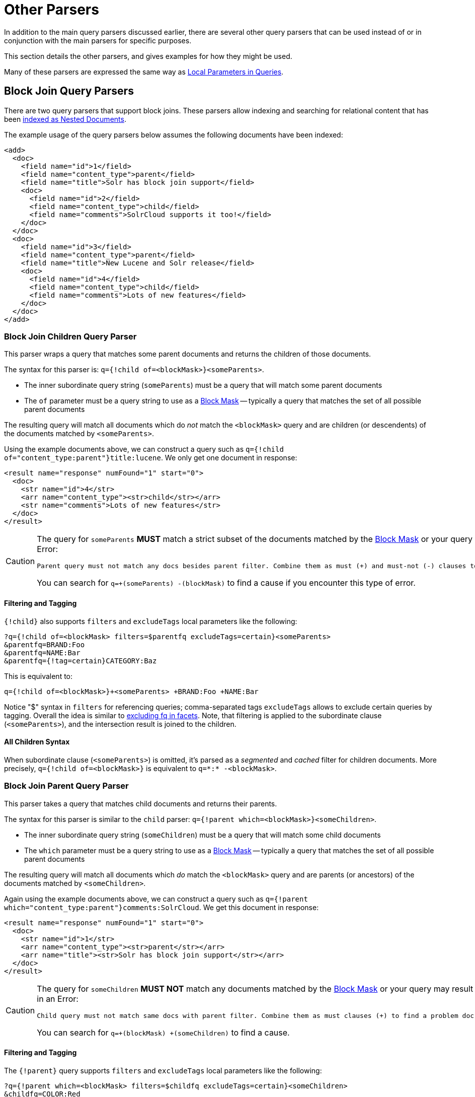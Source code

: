 = Other Parsers
// Licensed to the Apache Software Foundation (ASF) under one
// or more contributor license agreements.  See the NOTICE file
// distributed with this work for additional information
// regarding copyright ownership.  The ASF licenses this file
// to you under the Apache License, Version 2.0 (the
// "License"); you may not use this file except in compliance
// with the License.  You may obtain a copy of the License at
//
//   http://www.apache.org/licenses/LICENSE-2.0
//
// Unless required by applicable law or agreed to in writing,
// software distributed under the License is distributed on an
// "AS IS" BASIS, WITHOUT WARRANTIES OR CONDITIONS OF ANY
// KIND, either express or implied.  See the License for the
// specific language governing permissions and limitations
// under the License.

In addition to the main query parsers discussed earlier, there are several other query parsers that can be used instead of or in conjunction with the main parsers for specific purposes.

This section details the other parsers, and gives examples for how they might be used.

Many of these parsers are expressed the same way as <<local-parameters-in-queries.adoc#,Local Parameters in Queries>>.

== Block Join Query Parsers

There are two query parsers that support block joins. These parsers allow indexing and searching for relational content that has been <<indexing-nested-documents.adoc#, indexed as Nested Documents>>.

The example usage of the query parsers below assumes the following documents have been indexed:

[source,xml]
----
<add>
  <doc>
    <field name="id">1</field>
    <field name="content_type">parent</field>
    <field name="title">Solr has block join support</field>
    <doc>
      <field name="id">2</field>
      <field name="content_type">child</field>
      <field name="comments">SolrCloud supports it too!</field>
    </doc>
  </doc>
  <doc>
    <field name="id">3</field>
    <field name="content_type">parent</field>
    <field name="title">New Lucene and Solr release</field>
    <doc>
      <field name="id">4</field>
      <field name="content_type">child</field>
      <field name="comments">Lots of new features</field>
    </doc>
  </doc>
</add>
----

=== Block Join Children Query Parser

This parser wraps a query that matches some parent documents and returns the children of those documents.

The syntax for this parser is: `q={!child of=<blockMask>}<someParents>`.

* The inner subordinate query string (`someParents`) must be a query that will match some parent documents
* The `of` parameter must be a query string to use as a <<#block-mask,Block Mask>> -- typically a query that matches the set of all possible parent documents

The resulting query will match all documents which do _not_ match the `<blockMask>` query and are children (or descendents) of the documents matched by `<someParents>`.

Using the example documents above, we can construct a query such as `q={!child of="content_type:parent"}title:lucene`. We only get one document in response:

[source,xml]
----
<result name="response" numFound="1" start="0">
  <doc>
    <str name="id">4</str>
    <arr name="content_type"><str>child</str></arr>
    <str name="comments">Lots of new features</str>
  </doc>
</result>
----

[CAUTION]
====
The query for `someParents` *MUST* match a strict subset of the documents matched by the <<#block-mask,Block Mask>> or your query may result in an Error:

[literal]
Parent query must not match any docs besides parent filter. Combine them as must (+) and must-not (-) clauses to find a problem doc.

You can search for `q=+(someParents) -(blockMask)` to find a cause if you encounter this type of error.
====

==== Filtering and Tagging

`{!child}` also supports `filters` and `excludeTags` local parameters like the following:

[source,text]
?q={!child of=<blockMask> filters=$parentfq excludeTags=certain}<someParents>
&parentfq=BRAND:Foo
&parentfq=NAME:Bar
&parentfq={!tag=certain}CATEGORY:Baz

This is equivalent to:

[source,text]
q={!child of=<blockMask>}+<someParents> +BRAND:Foo +NAME:Bar

Notice "$" syntax in `filters` for referencing queries; comma-separated tags `excludeTags` allows to exclude certain queries by tagging. Overall the idea is similar to <<faceting.adoc#tagging-and-excluding-filters, excluding fq in facets>>. Note, that filtering is applied to the subordinate clause (`<someParents>`), and the intersection result is joined to the children.

==== All Children Syntax

When subordinate clause (`<someParents>`) is omitted, it's parsed as a _segmented_ and _cached_ filter for children documents. More precisely, `q={!child of=<blockMask>}` is equivalent to `q=\*:* -<blockMask>`.

=== Block Join Parent Query Parser

This parser takes a query that matches child documents and returns their parents.

The syntax for this parser is similar to the `child` parser: `q={!parent which=<blockMask>}<someChildren>`.

* The inner subordinate query string (`someChildren`) must be a query that will match some child documents
* The `which` parameter must be a query string to use as a <<#block-mask,Block Mask>> -- typically a query that matches the set of all possible parent documents

The resulting query will match all documents which _do_ match the `<blockMask>` query and are parents (or ancestors) of the documents matched by `<someChildren>`.

Again using the example documents above, we can construct a query such as `q={!parent which="content_type:parent"}comments:SolrCloud`. We get this document in response:

[source,xml]
----
<result name="response" numFound="1" start="0">
  <doc>
    <str name="id">1</str>
    <arr name="content_type"><str>parent</str></arr>
    <arr name="title"><str>Solr has block join support</str></arr>
  </doc>
</result>
----


[CAUTION]
====
The query for `someChildren` *MUST NOT* match any documents matched by the <<#block-mask,Block Mask>> or your query may result in an Error:

[literal]
Child query must not match same docs with parent filter. Combine them as must clauses (+) to find a problem doc.

You can search for `q=+(blockMask) +(someChildren)` to find a cause.
====


==== Filtering and Tagging

The `{!parent}` query supports `filters` and `excludeTags` local parameters like the following:

[source,text]
?q={!parent which=<blockMask> filters=$childfq excludeTags=certain}<someChildren>
&childfq=COLOR:Red
&childfq=SIZE:XL
&childfq={!tag=certain}PRINT:Hatched

This is equivalent to:

[source,text]
q={!parent which=<blockMask>}+<someChildren> +COLOR:Red +SIZE:XL

Notice the "$" syntax in `filters` for referencing queries. Comma-separated tags in `excludeTags` allow excluding certain queries by tagging. Overall the idea is similar to <<faceting.adoc#tagging-and-excluding-filters, excluding fq in facets>>. Note that filtering is applied to the subordinate clause (`<someChildren>`) first, and the intersection result is joined to the parents.

==== Scoring with the Block Join Parent Query Parser

You can optionally use the `score` local parameter to return scores of the subordinate query. The values to use for this parameter define the type of aggregation, which are `avg` (average), `max` (maximum), `min` (minimum), `total (sum)`. Implicit default is `none` which returns `0.0`.

==== All Parents Syntax

When subordinate clause (`<someChildren>`) is omitted, it's parsed as a _segmented_ and _cached_ filter for all parent documents, or more precisely `q={!parent which=<blockMask>}` is equivalent to `q=<blockMask>`.

[#block-mask]
=== Block Masks: The `of` and `which` local params

The purpose of the "Block Mask" query specified as either an `of` or `which` param (depending on the parser used) is to identy the set of all documents in the index which should be treated as "parents" _(or their ancestors)_ and which documents should be treated as "children".  This is important because in the "on disk" index, the relationships are flattened into "blocks" of documents, so the `of` / `which` params are needed to serve as a "mask" against the flat document blocks to identify the boundaries of every hierarchical relationship.

In the example queries above, we were able to use a very simple Block Mask of `doc_type:parent` because our data is very simple: every document is either a `parent` or a `child`  So this query string easily distinguishes _all_ of our documents.

A common mistake is to try and use a `which` parameter that is more restrictive then the set of all parent documents, in order to filter the parents that are matched, as in this bad example:

----
// BAD! DO NOT USE!
q={!parent which="title:join"}comments:support
----

This type of query will frequently not work the way you might expect.  Since the `which` param only identifies _some_ of the "parent" documents, the resulting query can match "parent" documents it should not, because it will mistakenly identify all documents which do _not_ match the `which="title:join"` Block Mask as children of the next "parent" document in the index (that does match this Mask).

A similar problematic situation can arise when mixing parent/child documents with "simple" documents that have no children _and do not match the query used to identify 'parent' documents_.  For example, if we add the following document to our existing parent/child example documents:

[source,xml]
----
<add>
  <doc>
    <field name="id">0</field>
    <field name="content_type">plain</field>
    <field name="title">Lucene and Solr are cool</field>
  </doc>
</add>
----

...then our simple `doc_type:parent` Block Mask would no longer be adequate.  We would instead need to use `\*:* -doc_type:child` or `doc_type:(simple parent)` to prevent our "simple" document from mistakenly being treated as a "child" of an adjacent "parent" document.

The <<searching-nested-documents#searching-nested-documents,Searching Nested Documents>> section contains more detailed examples of specifing Block Mask queries with non trivial hierarchicies of documents.


== Boolean Query Parser

The `BoolQParser` creates a Lucene `BooleanQuery` which is a boolean combination of other queries. Sub-queries along with their typed occurrences indicate how documents will be matched and scored.

*Parameters*

`must`::
A list of queries that *must* appear in matching documents and contribute to the score.

`must_not`::
A list of queries that *must not* appear in matching documents.

`should`::
A list of queries *should* appear in matching documents. For a BooleanQuery with no `must` queries, one or more `should` queries must match a document for the BooleanQuery to match.

`filter`::
A list of queries that *must* appear in matching documents. However, unlike `must`, the score of filter queries is ignored. Also, these queries are cached in filter cache. To avoid caching add either `cache=false` as local parameter, or `"cache":"false"` property to underneath Query DLS Object.

`excludeTags`::
Comma separated list of tags for excluding queries from parameters above. See explanation below.

*Examples*

[source,text]
----
{!bool must=foo must=bar}
----

[source,text]
----
{!bool filter=foo should=bar}
----

Parameters might also be multivalue references. The former example above is equivalent to:

[source,text]
----
q={!bool must=$ref}&ref=foo&ref=bar
----

Referred queries might be excluded via tags. Overall the idea is similar to <<faceting.adoc#tagging-and-excluding-filters, excluding fq in facets>>.

[source,text]
----
q={!bool must=$ref excludeTags=t2}&ref={!tag=t1}foo&ref={!tag=t2}bar
----

Since the later query is excluded via `t2`, the resulting query is equivalent to:

[source,text]
----
q={!bool must=foo}
----

== Boost Query Parser

`BoostQParser` extends the `QParserPlugin` and creates a boosted query from the input value. The main value is any query to be "wrapped" and "boosted" -- only documents which match that query will match the final query produced by this parser.
Parameter `b` is a <<function-queries.adoc#available-functions,function>> to be evaluated against each document that matches the original query, and the result of the function will be multiplied into into the final score for that document.

=== Boost Query Parser Examples

Creates a query `name:foo` which is boosted (scores are multiplied) by the function query `log(popularity)`:

[source,text]
----
q={!boost b=log(popularity)}name:foo
----

Creates a query `name:foo` which has it's scores multiplied by the _inverse_ of the numeric `price` field -- effectively "demoting" documents which have a high `price` by lowering their final score:

[source,text]
----
// NOTE: we "add 1" to the denominator to prevent divide by zero
q={!boost b=div(1,add(1,price))}name:foo
----

The `<<function-queries.adoc#query-function,query(...)>>` function is particularly useful for situations where you want to multiply (or divide) the score for each document matching your main query by the score that document would have from another query.

This example uses <<local-parameters-in-queries.adoc#parameter-dereferencing,local parameter variables>> to create a query for `name:foo` which is boosted by the scores from the independently specified query `category:electronics`:

[source,text]
----
q={!boost b=query($my_boost)}name:foo
my_boost=category:electronics
----

[[other-collapsing]]
== Collapsing Query Parser

The `CollapsingQParser` is really a _post filter_ that provides more performant field collapsing than Solr's standard approach when the number of distinct groups in the result set is high.

This parser collapses the result set to a single document per group before it forwards the result set to the rest of the search components. So all downstream components (faceting, highlighting, etc.) will work with the collapsed result set.

Details about using the `CollapsingQParser` can be found in the section <<collapse-and-expand-results.adoc#,Collapse and Expand Results>>.

== Complex Phrase Query Parser

The `ComplexPhraseQParser` provides support for wildcards, ORs, etc., inside phrase queries using Lucene's {lucene-javadocs}/queryparser/org/apache/lucene/queryparser/complexPhrase/ComplexPhraseQueryParser.html[`ComplexPhraseQueryParser`].

Under the covers, this query parser makes use of the Span group of queries, e.g., spanNear, spanOr, etc., and is subject to the same limitations as that family or parsers.

*Parameters*

`inOrder`::
Set to true to force phrase queries to match terms in the order specified. The default is `true`.
`df`::
The default search field.

*Examples*

[source,text]
----
{!complexphrase inOrder=true}name:"Jo* Smith"
----

[source,text]
----
{!complexphrase inOrder=false}name:"(john jon jonathan~) peters*"
----

A mix of ordered and unordered complex phrase queries:

[source,text]
----
+_query_:"{!complexphrase inOrder=true}manu:\"a* c*\"" +_query_:"{!complexphrase inOrder=false df=name}\"bla* pla*\""
----

=== Complex Phrase Parser Limitations

Performance is sensitive to the number of unique terms that are associated with a pattern. For instance, searching for "a*" will form a large OR clause (technically a SpanOr with many terms) for all of the terms in your index for the indicated field that start with the single letter 'a'. It may be prudent to restrict wildcards to at least two or preferably three letters as a prefix. Allowing very short prefixes may result in to many low-quality documents being returned.

Notice that it also supports leading wildcards "*a" as well with consequent performance implications. Applying <<filter-descriptions.adoc#reversed-wildcard-filter,ReversedWildcardFilterFactory>> in index-time analysis is usually a good idea.

==== MaxBooleanClauses with Complex Phrase Parser

You may need to increase MaxBooleanClauses in `solrconfig.xml` as a result of the term expansion above:

[source,xml]
----
<maxBooleanClauses>4096</maxBooleanClauses>
----

This property is described in more detail in the section <<query-settings-in-solrconfig.adoc#query-sizing-and-warming,Query Sizing and Warming>>.

==== Stopwords with Complex Phrase Parser

It is recommended not to use stopword elimination with this query parser.

Lets say we add the terms *the*, *up*, and *to* to `stopwords.txt` for your collection, and index a document containing the text _"Stores up to 15,000 songs, 25,00 photos, or 150 yours of video"_ in a field named "features".

While the query below does not use this parser:

[source,text]
----
 q=features:"Stores up to 15,000"
----

the document is returned. The next query that _does_ use the Complex Phrase Query Parser, as in this query:

[source,text]
----
 q=features:"sto* up to 15*"&defType=complexphrase
----

does _not_ return that document because SpanNearQuery has no good way to handle stopwords in a way analogous to PhraseQuery. If you must remove stopwords for your use case, use a custom filter factory or perhaps a customized synonyms filter that reduces given stopwords to some impossible token.

==== Escaping with Complex Phrase Parser

Special care has to be given when escaping: clauses between double quotes (usually whole query) is parsed twice, these parts have to be escaped as twice, e.g., `"foo\\: bar\\^"`.

== Field Query Parser

The `FieldQParser` extends the `QParserPlugin` and creates a field query from the input value, applying text analysis and constructing a phrase query if appropriate. The parameter `f` is the field to be queried.

Example:

[source,text]
----
{!field f=myfield}Foo Bar
----

This example creates a phrase query with "foo" followed by "bar" (assuming the analyzer for `myfield` is a text field with an analyzer that splits on whitespace and lowercase terms). This is generally equivalent to the Lucene query parser expression `myfield:"Foo Bar"`.

== Filters Query Parser

The syntax is:

[literal]
q={!filters param=$fqs excludeTags=sample}field:text&
fqs=COLOR:Red&
fqs=SIZE:XL&
fqs={!tag=sample}BRAND:Foo

which is equivalent to:

[literal]
q=+field:text +COLOR:Red +SIZE:XL

`param` local parameter uses "$" syntax to refer to a few queries, where `excludeTags` may omit some of them.

== Function Query Parser

The `FunctionQParser` extends the `QParserPlugin` and creates a function query from the input value. This is only one way to use function queries in Solr; for another, more integrated, approach, see the section on <<function-queries.adoc#,Function Queries>>.

Example:

[source,text]
----
{!func}log(foo)
----

== Function Range Query Parser

The `FunctionRangeQParser` extends the `QParserPlugin` and creates a range query over a function. This is also referred to as `frange`, as seen in the examples below.

*Parameters*

`l`::
The lower bound. This parameter is optional.

`u`::
The upper bound. This parameter is optional.

`incl`::
Include the lower bound. This parameter is optional. The default is `true`.

`incu`::
Include the upper bound. This parameter is optional. The default is `true`.

*Examples*

[source,text]
----
{!frange l=1000 u=50000}myfield
----

[source,text]
----
 fq={!frange l=0 u=2.2} sum(user_ranking,editor_ranking)
----

Both of these examples restrict the results by a range of values found in a declared field or a function query. In the second example, we're doing a sum calculation, and then defining only values between 0 and 2.2 should be returned to the user.

For more information about range queries over functions, see Yonik Seeley's introductory blog post https://lucidworks.com/2009/07/06/ranges-over-functions-in-solr-14/[Ranges over Functions in Solr 1.4].

== Graph Query Parser

The `graph` query parser does a breadth first, cyclic aware, graph traversal of all documents that are "reachable" from a starting set of root documents identified by a wrapped query.

The graph is built according to linkages between documents based on the terms found in `from` and `to` fields that you specify as part of the query.

Supported field types are point fields with docValues enabled, or string fields with `indexed=true` or `docValues=true`.

TIP: For string fields which are `indexed=false` and `docValues=true`, please refer to the javadocs for {lucene-javadocs}/sandbox/org/apache/lucene/sandbox/search/DocValuesTermsQuery.html[`DocValuesTermsQuery`]
for its performance characteristics so `indexed=true` will perform better for most use-cases.

=== Graph Query Parameters

`to`::
The field name of matching documents to inspect to identify outgoing edges for graph traversal. Defaults to `edge_ids`.

`from`::
The field name to of candidate documents to inspect to identify incoming graph edges. Defaults to `node_id`.

`traversalFilter`::
An optional query that can be supplied to limit the scope of documents that are traversed.

`maxDepth`::
Integer specifying how deep the breadth first search of the graph should go beginning with the initial query. Defaults to `-1` (unlimited).

`returnRoot`::
Boolean to indicate if the documents that matched the original query (to define the starting points for graph) should be included in the final results. Defaults to `true`.

`returnOnlyLeaf`::
Boolean that indicates if the results of the query should be filtered so that only documents with no outgoing edges are returned. Defaults to `false`.

`useAutn`:: Boolean that indicates if an Automatons should be compiled for each iteration of the breadth first search, which may be faster for some graphs. Defaults to `false`.

=== Graph Query Limitations

The `graph` parser only works in single node Solr installations, or with <<solrcloud.adoc#,SolrCloud>> collections that use exactly 1 shard.

=== Graph Query Examples

To understand how the graph parser works, consider the following Directed Cyclic Graph, containing 8 nodes (A to H) and 9 edges (1 to 9):

image::images/other-parsers/graph_qparser_example.png[image,height=100]

One way to model this graph as Solr documents, would be to create one document per node, with mutivalued fields identifying the incoming and outgoing edges for each node:

[source,bash]
----
curl -H 'Content-Type: application/json' 'http://localhost:8983/solr/my_graph/update?commit=true' --data-binary '[
  {"id":"A","foo":  7, "out_edge":["1","9"],  "in_edge":["4","2"]  },
  {"id":"B","foo": 12, "out_edge":["3","6"],  "in_edge":["1"]      },
  {"id":"C","foo": 10, "out_edge":["5","2"],  "in_edge":["9"]      },
  {"id":"D","foo": 20, "out_edge":["4","7"],  "in_edge":["3","5"]  },
  {"id":"E","foo": 17, "out_edge":[],         "in_edge":["6"]      },
  {"id":"F","foo": 11, "out_edge":[],         "in_edge":["7"]      },
  {"id":"G","foo":  7, "out_edge":["8"],      "in_edge":[]         },
  {"id":"H","foo": 10, "out_edge":[],         "in_edge":["8"]      }
]'
----

With the model shown above, the following query demonstrates a simple traversal of all nodes reachable from node A:

[source,text]
----
http://localhost:8983/solr/my_graph/query?fl=id&q={!graph+from=in_edge+to=out_edge}id:A
----

[source,json]
----
"response":{"numFound":6,"start":0,"docs":[
   { "id":"A" },
   { "id":"B" },
   { "id":"C" },
   { "id":"D" },
   { "id":"E" },
   { "id":"F" } ]
}
----

We can also use the `traversalFilter` to limit the graph traversal to only nodes with maximum value of 15 in the `foo` field. In this case that means D, E, and F are excluded – F has a value of `foo=11`, but it is unreachable because the traversal skipped D:

[source,text]
----
http://localhost:8983/solr/my_graph/query?fl=id&q={!graph+from=in_edge+to=out_edge+traversalFilter='foo:[*+TO+15]'}id:A
----

[source,json]
----
...
"response":{"numFound":3,"start":0,"docs":[
   { "id":"A" },
   { "id":"B" },
   { "id":"C" } ]
}
----

The examples shown so far have all used a query for a single document (`"id:A"`) as the root node for the graph traversal, but any query can be used to identify multiple documents to use as root nodes. The next example demonstrates using the `maxDepth` parameter to find all nodes that are at most one edge away from an root node with a value in the `foo` field less then or equal to 10:

[source,text]
----
http://localhost:8983/solr/my_graph/query?fl=id&q={!graph+from=in_edge+to=out_edge+maxDepth=1}foo:[*+TO+10]
----

[source,json]
----
...
"response":{"numFound":6,"start":0,"docs":[
   { "id":"A" },
   { "id":"B" },
   { "id":"C" },
   { "id":"D" },
   { "id":"G" },
   { "id":"H" } ]
}
----

=== Simplified Models

The Document & Field modeling used in the above examples enumerated all of the outgoing and income edges for each node explicitly, to help demonstrate exactly how the "from" and "to" parameters work, and to give you an idea of what is possible. With multiple sets of fields like these for identifying incoming and outgoing edges, it's possible to model many independent Directed Graphs that contain some or all of the documents in your collection.

But in many cases it can also be possible to drastically simplify the model used.

For example, the same graph shown in the diagram above can be modeled by Solr Documents that represent each node and know only the ids of the nodes they link to, without knowing anything about the incoming links:

[source,bash]
----
curl -H 'Content-Type: application/json' 'http://localhost:8983/solr/alt_graph/update?commit=true' --data-binary '[
  {"id":"A","foo":  7, "out_edge":["B","C"] },
  {"id":"B","foo": 12, "out_edge":["E","D"] },
  {"id":"C","foo": 10, "out_edge":["A","D"] },
  {"id":"D","foo": 20, "out_edge":["A","F"] },
  {"id":"E","foo": 17, "out_edge":[]        },
  {"id":"F","foo": 11, "out_edge":[]        },
  {"id":"G","foo":  7, "out_edge":["H"]     },
  {"id":"H","foo": 10, "out_edge":[]        }
  ]'
----

With this alternative document model, all of the same queries demonstrated above can still be executed, simply by changing the "```from```" parameter to replace the "```in_edge```" field with the "```id```" field:

[source,text]
----
http://localhost:8983/solr/alt_graph/query?fl=id&q={!graph+from=id+to=out_edge+maxDepth=1}foo:[*+TO+10]
----

[source,json]
----
...
"response":{"numFound":6,"start":0,"docs":[
   { "id":"A" },
   { "id":"B" },
   { "id":"C" },
   { "id":"D" },
   { "id":"G" },
   { "id":"H" } ]
}
----
== Hash Range Query Parser

The hash range query parser will return documents that have a field that contains a value that would be hashed to a particular range.  This is used by the join query when using method=crossCollection.  The hash rang query parser has a per segment cache for each field that this query parser will operate on.

When specifying a min/max hash range and a field name with the hash range query parser, only documents who contain a field value that hashes into that range will be returned.  If you want to query for a very large result set, you can query for various hash ranges to return a fraction of the documents with each range request.  In the cross collection join case, the hash_range query parser is used to ensure that each shard only gets the set of join keys that would end up on that shard.

This query parser uses the MurmurHash3_x86_32.  This is the same as the default hashing for the default composite ID router in Solr.

=== Hash Range Parameters

`f`::
The field name to operate on.  This field should have docValues enabled and should be single-valued

`l`::
The lower bound of the hash range for the query

`u`::
The upper bound for the hash range for the query

=== Hash Range Example

[source,text]
----
{!hash_range f="field_name" l="0" u="12345"}
----

=== Hash Range Cache Config

The hash range query parser uses a special cache to improve the speedup of the queries. The following should be added to the `solrconfig.xml` for the various fields that you want to perform the hash range query on.  Note the name of the cache should be the field name prefixed by "hash_".

[source,xml]
----
<cache name="hash_field_name"
       class="solr.LRUCache"
       size="128"
       initialSize="0"
       regenerator="solr.NoOpRegenerator"/>
----


== Join Query Parser

The Join query parser allows users to run queries that normalize relationships between documents.
Solr runs a subquery of the user's choosing (the `v` param), identifies all the values that matching documents have in a field of interest (the `from` param), and then returns documents where those values are contained in a second field of interest (the `to` param).

In practice, these semantics are much like "inner queries" in a SQL engine.
As an example, consider the Solr query below:

[source,text]
----
/solr/techproducts/select?q={!join from=manu_id_s to=id}title:ipod
----

This query, which returns a document for each manufacturer that makes a product with "ipod" in the title, is semantically identical to the SQL query below:

[source,text]
----
SELECT *
FROM techproducts
WHERE id IN (
    SELECT manu_id_s
    FROM techproducts
    WHERE title='ipod'
  )
----

The join operation is done on a term basis, so the `from` and `to` fields must use compatible field types.
For example: joining between a `StrField` and a `IntPointField` will not work.
Likewise joining between a `StrField` and a `TextField` that uses `LowerCaseFilterFactory` will only work for values that are already lower cased in the string field.

=== Parameters

This query parser takes the following parameters:

`from`::
The name of a field which contains values to look for in the "to" field.
Can be single or multi-valued, but must have a field type compatible with the field represented in the "to" field.
This parameter is required.

`to`::
The name of a field whose value(s) will be checked against those found in the "from" field.
Can be single or multi-valued, but must have a field type compatible with the "from" field.
This parameter is required.

`fromIndex`::
The name of the index to run the "from" query (`v` parameter) on and where "from" values are gathered.
Must be located on the same node as the core processing the request.
This parameter is optional; it defaults to the value of the processing core if not specified.
See <<Joining Across Single Shard Collections,Joining Across Single Shard Collections>> or <<Cross Collection Join,Cross Collection Join>> below for more information.

`score`::
An optional parameter that instructs Solr to return information about the "from" query scores.
The value of this parameter controls what type of aggregation information is returned.
Options include `avg` (average), `max` (maximum), `min` (minimum), `total` (total), or `none`.
+
If `method` is not specified but `score` is, then the `dvWithScore` method is used.
If `method` is specified and is not `dvWithScore`, then the `score` value is ignored.
See the `method` parameter documentation below for more details.


`method`::
An optional parameter used to determine which of several query implementations should be used by Solr.
Options are restricted to: `index`, `dvWithScore`, and `topLevelDV`.
If unspecified the default value is `index`, unless the `score` parameter is present which overrides it to `dvWithScore`.
Each implementation has its own performance characteristics, and users are encouraged to experiment to determine which implementation is most performant for their use-case.
Details and performance heuristics are given below.
+
`index` the default `method` unless the `score` parameter is specified.
Uses the terms index structures to process the request.
Performance scales with the cardinality and number of postings (term occurrences) in the "from" field.
Consider this method when the "from" field has low cardinality, when the "to" side returns a large number of documents, or when sporadic post-commit slowdowns cannot be tolerated (this is a disadvantage of other methods that `index` avoids).

+
`dvWithScore` returns an optional "score" statistic alongside result documents.
Uses docValues structures if available, but falls back to the field cache when necessary.
The first access to the field cache slows down the initial requests following a commit and takes up additional space on the JVM heap, so docValues are recommended in most situations.
Performance scales linearly with the number of values matched in the "from" field.
This method must be used if score information is required, and should also be considered when the "from" query matches few documents, regardless of the number of "to" side documents returned.
+
.dvWithScore and single value numerics
[WARNING]
====
The `dvWithScore` method doesn't support single value numeric fields. Users migrating from versions prior to 7.0 are encouraged to change field types to string and rebuild indexes during migration.
====
+
`topLevelDV` can only be used when `to` and `from` fields have docValues data, and does not currently support numeric fields.
Uses top-level docValues data structures to find results.
These data structures outperform other methods as the number of values matched in the `from` field grows high.
But they are also expensive to build and need to be lazily populated after each commit, causing a sometimes-noticeable slowdown on the first query to use them after each commit.
If you commit frequently and your use-case can tolerate a static warming query, consider adding one to `solrconfig.xml` so that this work is done as a part of the commit itself and not attached directly to user requests.
Consider this method when the "from" query matches a large number of documents and the "to" result set is small to moderate in size, but only if sporadic post-commit slowness is tolerable.

=== Joining Across Single Shard Collections

You can also specify a `fromIndex` parameter to join with a field from another core or a single shard collection. If running in SolrCloud mode, then the collection specified in the `fromIndex` parameter must have a single shard and a replica on all Solr nodes where the collection you're joining to has a replica.

Let's consider an example where you want to use a Solr join query to filter movies by directors that have won an Oscar. Specifically, imagine we have two collections with the following fields:

*movies*: id, title, director_id, ...

*movie_directors*: id, name, has_oscar, ...

To filter movies by directors that have won an Oscar using a Solr join on the *movie_directors* collection, you can send the following filter query to the *movies* collection:

[source,text]
----
fq={!join from=id fromIndex=movie_directors to=director_id}has_oscar:true
----

Notice that the query criteria of the filter (`has_oscar:true`) is based on a field in the collection specified using `fromIndex`. Keep in mind that you cannot return fields from the `fromIndex` collection using join queries, you can only use the fields for filtering results in the "to" collection (movies).

Next, let's understand how these collections need to be deployed in your cluster. Imagine the *movies* collection is deployed to a four node SolrCloud cluster and has two shards with a replication factor of two. Specifically, the *movies* collection has replicas on the following four nodes:

node 1: movies_shard1_replica1

node 2: movies_shard1_replica2

node 3: movies_shard2_replica1

node 4: movies_shard2_replica2

To use the *movie_directors* collection in Solr join queries with the *movies* collection, it needs to have a replica on each of the four nodes. In other words, *movie_directors* must have one shard and replication factor of four:

node 1: movie_directors_shard1_replica1

node 2: movie_directors_shard1_replica2

node 3: movie_directors_shard1_replica3

node 4: movie_directors_shard1_replica4

At query time, the `JoinQParser` will access the local replica of the *movie_directors* collection to perform the join. If a local replica is not available or active, then the query will fail. At this point, it should be clear that since you're limited to a single shard and the data must be replicated across all nodes where it is needed, this approach works better with smaller data sets where there is a one-to-many relationship between the from collection and the to collection. Moreover, if you add a replica to the to collection, then you also need to add a replica for the from collection.

For more information, Erick Erickson has written a blog post about join performance titled https://lucidworks.com/2012/06/20/solr-and-joins/[Solr and Joins].

=== Cross Collection Join
The Cross Collection Join Filter is a method for the join parser that will execute a query against a remote Solr collection to get back a set of join keys that will be used to as a filter query against the local Solr collection.

The crossCollection join query will create an CrossCollectionQuery object.
The CrossCollectionQuery will first query a remote Solr collection and get back a streaming expression result of the join keys.
As the join keys are streamed to the node, a bitset of the matching documents in the local index is built up.
This avoids keeping the full set of join keys in memory at any given time.
This bitset is then inserted into the filter cache upon successful execution as with the normal behavior of the Solr filter cache.

If the local index is sharded according to the join key field, the cross collection join can leverage a secondary query parser called the "hash_range" query parser.
The hash_range query parser is responsible for returning only the documents that hash to a given range of values.
This allows the CrossCollectionQuery to query the remote Solr collection and return only the join keys that would match a specific shard in the local Solr collection.
This has the benefit of making sure that network traffic doesn't increase as the number of shards increases and allows for much greater scalability.

The CrossCollection join query works with both String and Point types of fields.
The fields that are being used for the join key must be single-valued and have docValues enabled.

It's advised to shard the local collection by the join key as this allows for the optimization mentioned above to be utilized.

The cross collection join queries should not be generally used as part of the `q` parameter, but rather it is designed to be used as a filter query (`fq` parameter) to ensure proper caching.

The remote Solr collection that is being queried should have a single-valued field for the join key with docValues enabled.

The remote Solr collection does not have any specific sharding requirements.

==== Join Query Parser Definition in solrconfig.xml

The cross collection join has some configuration options that can be specified in  `solrconfig.xml`.

`routerField`::
If the documents are routed to shards using the CompositeID router by the join field, then that field name should be specified in the configuration here.  This will allow the parser to optimize the resulting HashRange query.

`solrUrl`::
If specified, this array of strings specifies the white listed Solr URLs that you can pass to the solrUrl query parameter. Without this configuration the solrUrl parameter cannot be used. This restriction is necessary to prevent an attacker from using Solr to explore the network.

[source,xml]
----
  <queryParser name="join" class="org.apache.solr.search.JoinQParserPlugin">
    <str name="routerField">product_id_s</str>
    <arr name="allowSolrUrls">
      <str>http://othersolr.example.com:8983/solr</str>
    </arr>
  </queryParser>
----

==== Cross Collection Join Query Parameters

`fromIndex`::
The name of the external Solr collection to be queried to retrieve the set of join key values (required).

`zkHost`::
The connection string to be used to connect to ZooKeeper. `zkHost` and `solrUrl` are both optional parameters, and at most one of them should be specified. If neither `zkHost` nor `solrUrl` are specified, the local ZooKeeper cluster will be used. (optional).

`solrUrl`::
The URL of the external Solr node to be queried. Must be a character for character exact match of a whitelisted url. (optional, disabled by default for security).

`from`::
The join key field name in the external collection (required).

`to`::
The join key field name in the local collection.

`v`::
The query substituted in as a local param.  This is the query string that will match documents in the remote collection.

`routed`::
If `true`, the cross collection join query will use each shard's hash range to determine the set of join keys to retrieve for that shard.
This parameter improves the performance of the cross-collection join, but it depends on the local collection being routed by the `to` field.
If this parameter is not specified, the cross collection join query will try to determine the correct value automatically.

`ttl`::
The length of time that a cross collection join query in the cache will be considered valid, in seconds.
Defaults to `3600` (one hour).
The cross collection join query will not be aware of changes to the remote collection, so if the remote collection is updated, cached cross collection queries may give inaccurate results.
After the `ttl` period has expired, the cross collection join query will re-execute the join against the remote collection.

Other Parameters::
Any normal Solr query parameter can also be specified/passed through as a local param.

==== Cross Collection Query Examples

[source,text]
----
http://localhost:8983/solr/localCollection/query?fl=id&q={!join method="crossCollection" fromIndex="otherCollection" from="fromField" to="toField" v="*:*"}
----

== Lucene Query Parser

The `LuceneQParser` extends the `QParserPlugin` by parsing Solr's variant on the Lucene QueryParser syntax. This is effectively the same query parser that is used in Lucene. It uses the operators `q.op`, the default operator ("OR" or "AND") and `df`, the default field name.

Example:

[source,text]
----
{!lucene q.op=AND df=text}myfield:foo +bar -baz
----

For more information about the syntax for the Lucene Query Parser, see the {lucene-javadocs}/queryparser/org/apache/lucene/queryparser/classic/package-summary.html[Classic QueryParser javadocs].

== Learning To Rank Query Parser

The `LTRQParserPlugin` is a special purpose parser for reranking the top results of a simple query using a more complex ranking query which is based on a machine learnt model.

Example:

[source,text]
----
{!ltr model=myModel reRankDocs=100}
----

Details about using the `LTRQParserPlugin` can be found in the <<learning-to-rank.adoc#,Learning To Rank>> section.

== Max Score Query Parser

The `MaxScoreQParser` extends the `LuceneQParser` but returns the Max score from the clauses. It does this by wrapping all `SHOULD` clauses in a `DisjunctionMaxQuery` with `tie=1.0`. Any `MUST` or `PROHIBITED` clauses are passed through as-is. Non-boolean queries, e.g., NumericRange falls-through to the `LuceneQParser` parser behavior.

Example:

[source,text]
----
{!maxscore tie=0.01}C OR (D AND E)
----

== More Like This Query Parser

`MLTQParser` enables retrieving documents that are similar to a given document. It uses Lucene's existing `MoreLikeThis` logic and also works in SolrCloud mode. The document identifier used here is the unique id value and not the Lucene internal document id. The list of returned documents excludes the queried document.

This query parser takes the following parameters:

`qf`::
Specifies the fields to use for similarity.

`mintf`::
Specifies the Minimum Term Frequency, the frequency below which terms will be ignored in the source document.

`mindf`::
Specifies the Minimum Document Frequency, the frequency at which words will be ignored when they do not occur in at least this many documents.

`maxdf`::
Specifies the Maximum Document Frequency, the frequency at which words will be ignored when they occur in more than this many documents.

`minwl`::
Sets the minimum word length below which words will be ignored.

`maxwl`::
Sets the maximum word length above which words will be ignored.

`maxqt`::
Sets the maximum number of query terms that will be included in any generated query.

`maxntp`::
Sets the maximum number of tokens to parse in each example document field that is not stored with TermVector support.

`boost`::
Specifies if the query will be boosted by the interesting term relevance. It can be either "true" or "false".

*Examples*

Find documents like the document with id=1 and using the `name` field for similarity.

[source,text]
----
{!mlt qf=name}1
----

Adding more constraints to what qualifies as similar using mintf and mindf.

[source,text]
----
{!mlt qf=name mintf=2 mindf=3}1
----

== Nested Query Parser

The `NestedParser` extends the `QParserPlugin` and creates a nested query, with the ability for that query to redefine its type via local parameters. This is useful in specifying defaults in configuration and letting clients indirectly reference them.

Example:

[source,text]
----
{!query defType=func v=$q1}
----

If the `q1` parameter is price, then the query would be a function query on the price field. If the `q1` parameter is \{!lucene}inStock:true}} then a term query is created from the Lucene syntax string that matches documents with `inStock=true`. These parameters would be defined in `solrconfig.xml`, in the `defaults` section:

[source,xml]
----
<lst name="defaults">
  <str name="q1">{!lucene}inStock:true</str>
</lst>
----

For more information about the possibilities of nested queries, see Yonik Seeley's blog post https://lucidworks.com/2009/03/31/nested-queries-in-solr/[Nested Queries in Solr].


== Payload Query Parsers

These query parsers utilize payloads encoded on terms during indexing.

The main query, for both of these parsers, is parsed straightforwardly from the field type's query analysis into a `SpanQuery`. The generated `SpanQuery` will be either a `SpanTermQuery` or an ordered, zero slop `SpanNearQuery`, depending on how many tokens are emitted. Payloads can be encoded on terms using either the `DelimitedPayloadTokenFilter` or the `NumericPayloadTokenFilter`. The payload using parsers are:

* `PayloadScoreQParser`
* `PayloadCheckQParser`

=== Payload Score Parser

`PayloadScoreQParser` incorporates each matching term's numeric (integer or float) payloads into the scores.

This parser accepts the following parameters:

`f`::
The field to use. This parameter is required.

`func`::
The payload function. The options are: `min`, `max`, `average`, or `sum`. This parameter is required.

`operator`::
A search operator. The options are `or` and `phrase`, which is the default. This defines if the search query should be an OR query or a phrase query.

`includeSpanScore`::
If `true`, multiples the computed payload factor by the score of the original query. If `false`, the default, the computed payload factor is the score.

*Examples*

[source,text]
{!payload_score f=my_field_dpf v=some_term func=max}

[source,text]
{!payload_score f=payload_field func=sum operator=or}A B C

=== Payload Check Parser

`PayloadCheckQParser` only matches when the matching terms also have the specified payloads.

This parser accepts the following parameters:

`f`::
The field to use (required).

`payloads`::
A space-separated list of payloads that must match the query terms (required)
+
Each specified payload will be encoded using the encoder determined from the field type and encoded accordingly for matching.
+
`DelimitedPayloadTokenFilter` 'identity' encoded payloads also work here, as well as float and integer encoded ones.

*Example*

[source,text]
----
{!payload_check f=words_dps payloads="VERB NOUN"}searching stuff
----

== Prefix Query Parser

`PrefixQParser` extends the `QParserPlugin` by creating a prefix query from the input value. Currently no analysis or value transformation is done to create this prefix query.

The parameter is `f`, the field. The string after the prefix declaration is treated as a wildcard query.

Example:

[source,text]
----
{!prefix f=myfield}foo
----

This would be generally equivalent to the Lucene query parser expression `myfield:foo*`.

== Raw Query Parser

`RawQParser` extends the `QParserPlugin` by creating a term query from the input value without any text analysis or transformation. This is useful in debugging, or when raw terms are returned from the terms component (this is not the default).

The only parameter is `f`, which defines the field to search.

Example:

[source,text]
----
{!raw f=myfield}Foo Bar
----

This example constructs the query: `TermQuery(Term("myfield","Foo Bar"))`.

For easy filter construction to drill down in faceting, the <<Term Query Parser,TermQParserPlugin>> is recommended.

For full analysis on all fields, including text fields, you may want to use the <<Field Query Parser,FieldQParserPlugin>>.

== Ranking Query Parser

The `RankQParserPlugin` is a faster implementation of ranking-related features of `FunctionQParser` and can work together with specialized field of {solr-javadocs}/core/org/apache/solr/schema/RankField.html[`RankFields`] type.

It allows queries like:

[source,text]
----
http://localhost:8983/solr/techproducts?q=memory _query_:{!rank f='pagerank', function='log' scalingFactor='1.2'}
----

== Re-Ranking Query Parser

The `ReRankQParserPlugin` is a special purpose parser for Re-Ranking the top results of a simple query using a more complex ranking query.

Details about using the `ReRankQParserPlugin` can be found in the <<query-re-ranking.adoc#,Query Re-Ranking>> section.

== Simple Query Parser

The Simple query parser in Solr is based on Lucene's SimpleQueryParser. This query parser is designed to allow users to enter queries however they want, and it will do its best to interpret the query and return results.

This parser takes the following parameters:

q.operators::
Comma-separated list of names of parsing operators to enable. By default, all operations are enabled, and this parameter can be used to effectively disable specific operators as needed, by excluding them from the list. Passing an empty string with this parameter disables all operators.
+
// TODO: Change column width to %autowidth.spread when https://github.com/asciidoctor/asciidoctor-pdf/issues/599 is fixed
+
[cols="15,20,50,15",options="header"]
|===
|Name |Operator |Description |Example query
|`AND` |`+` |Specifies AND |`token1+token2`
|`OR` |`\|` |Specifies OR |`token1\|token2`
|`NOT` |`-` |Specifies NOT |`-token3`
|`PREFIX` |`*` |Specifies a prefix query |`term*`
|`PHRASE` |`"` |Creates a phrase |`"term1 term2"`
|`PRECEDENCE` |`( )` |Specifies precedence; tokens inside the parenthesis will be analyzed first. Otherwise, normal order is left to right. |`token1 + (token2 \| token3)`
|`ESCAPE` |`\` |Put it in front of operators to match them literally |`C\+\+`
|`WHITESPACE` |space or `[\r\t\n]` a|Delimits tokens on whitespace. If not enabled, whitespace splitting will not be performed prior to analysis – usually most desirable.

Not splitting whitespace is a unique feature of this parser that enables multi-word synonyms to work. However, it probably actually won't unless synonyms are configured to normalize instead of expand to all that match a given synonym. Such a configuration requires normalizing synonyms at both index time and query time. Solr's analysis screen can help here. |`term1 term2`
|`FUZZY` a|
`~`

`~_N_`

 a|
At the end of terms, specifies a fuzzy query.

"N" is optional and may be either "1" or "2" (the default)
|`term~1`
|`NEAR` |`~_N_` |At the end of phrases, specifies a NEAR query |`"term1 term2"~5`
|===

q.op::
Defines the default operator to use if none is defined by the user. Allowed values are `AND` and `OR`. `OR` is used if none is specified.

qf::
A list of query fields and boosts to use when building the query.

df::
Defines the default field if none is defined in the Schema, or overrides the default field if it is already defined.

Any errors in syntax are ignored and the query parser will interpret queries as best it can. However, this can lead to odd results in some cases.

== Spatial Query Parsers

There are two spatial QParsers in Solr: `geofilt` and `bbox`. But there are other ways to query spatially: using the `frange` parser with a distance function, using the standard (lucene) query parser with the range syntax to pick the corners of a rectangle, or with RPT and BBoxField you can use the standard query parser but use a special syntax within quotes that allows you to pick the spatial predicate.

All these options are documented further in the section <<spatial-search.adoc#,Spatial Search>>.

== Surround Query Parser

The `SurroundQParser` enables the Surround query syntax, which provides proximity search functionality. There are two positional operators: `w` creates an ordered span query and `n` creates an unordered one. Both operators take a numeric value to indicate distance between two terms. The default is 1, and the maximum is 99.

Note that the query string is not analyzed in any way.

Example:

[source,text]
----
{!surround} 3w(foo, bar)
----

This example finds documents where the terms "foo" and "bar" are no more than 3 terms away from each other (i.e., no more than 2 terms between them).

This query parser will also accept boolean operators (`AND`, `OR`, and `NOT`, in either upper- or lowercase), wildcards, quoting for phrase searches, and boosting. The `w` and `n` operators can also be expressed in upper- or lowercase.

The non-unary operators (everything but `NOT`) support both infix `(a AND b AND c)` and prefix `AND(a, b, c)` notation.

== Switch Query Parser

`SwitchQParser` is a `QParserPlugin` that acts like a "switch" or "case" statement.

The primary input string is trimmed and then prefixed with `case.` for use as a key to lookup a "switch case" in the parser's local params. If a matching local param is found the resulting param value will then be parsed as a subquery, and returned as the parse result.

The `case` local param can be optionally be specified as a switch case to match missing (or blank) input strings. The `default` local param can optionally be specified as a default case to use if the input string does not match any other switch case local params. If default is not specified, then any input which does not match a switch case local param will result in a syntax error.

In the examples below, the result of each query is "XXX":

[source,text]
----
{!switch case.foo=XXX case.bar=zzz case.yak=qqq}foo
----

.The extra whitespace between `}` and `bar` is trimmed automatically.
[source,text]
----
{!switch case.foo=qqq case.bar=XXX case.yak=zzz} bar
----

.The result will fallback to the default.
[source,text]
----
{!switch case.foo=qqq case.bar=zzz default=XXX}asdf
----

.No input uses the value for `case` instead.
[source,text]
----
{!switch case=XXX case.bar=zzz case.yak=qqq}
----

A practical usage of this parser, is in specifying `appends` filter query (`fq`) parameters in the configuration of a SearchHandler, to provide a fixed set of filter options for clients using custom parameter names.

Using the example configuration below, clients can optionally specify the custom parameters `in_stock` and `shipping` to override the default filtering behavior, but are limited to the specific set of legal values (shipping=any|free, in_stock=yes|no|all).

[source,xml]
----
<requestHandler name="/select" class="solr.SearchHandler">
  <lst name="defaults">
    <str name="in_stock">yes</str>
    <str name="shipping">any</str>
  </lst>
  <lst name="appends">
    <str name="fq">{!switch case.all='*:*'
                            case.yes='inStock:true'
                            case.no='inStock:false'
                            v=$in_stock}</str>
    <str name="fq">{!switch case.any='*:*'
                            case.free='shipping_cost:0.0'
                            v=$shipping}</str>
  </lst>
</requestHandler>
----

== Term Query Parser

`TermQParser` extends the `QParserPlugin` by creating a single term query from the input value equivalent to `readableToIndexed()`. This is useful for generating filter queries from the external human readable terms returned by the faceting or terms components. The only parameter is `f`, for the field.

Example:

[source,text]
----
{!term f=weight}1.5
----

For text fields, no analysis is done since raw terms are already returned from the faceting and terms components. To apply analysis to text fields as well, see the <<Field Query Parser>>, above.

If no analysis or transformation is desired for any type of field, see the <<Raw Query Parser>>, above.

== Terms Query Parser

`TermsQParser` functions similarly to the <<Term Query Parser,Term Query Parser>> but takes in multiple values separated by commas and returns documents matching any of the specified values.

This can be useful for generating filter queries from the external human readable terms returned by the faceting or terms components, and may be more efficient in some cases than using the <<the-standard-query-parser.adoc#,Standard Query Parser>> to generate a boolean query since the default implementation `method` avoids scoring.

This query parser takes the following parameters:

`f`::
The field on which to search. This parameter is required.

`separator`::
Separator to use when parsing the input. If set to " " (a single blank space), will trim additional white space from the input terms. Defaults to  a comma (`,`).

`method`::
An optional parameter used to determine which of several query implementations should be used by Solr.  Options are restricted to: `termsFilter`, `booleanQuery`, `automaton`, `docValuesTermsFilterPerSegment`, `docValuesTermsFilterTopLevel` or `docValuesTermsFilter`.  If unspecified, the default value is `termsFilter`.  Each implementation has its own performance characteristics, and users are encouraged to experiment to determine which implementation is most performant for their use-case.  Heuristics are given below.
+
`booleanQuery` creates a `BooleanQuery` representing the request.  Scales well with index size, but poorly with the number of terms being searched for.
+
`termsFilter` the default `method`.  Uses a `BooleanQuery` or a `TermInSetQuery` depending on the number of terms.  Scales well with index size, but only moderately with the number of query terms.
+
`docValuesTermsFilter` can only be used on fields with docValues data.  The `cache` parameter is false by default.  Chooses between the `docValuesTermsFilterTopLevel` and `docValuesTermsFilterPerSegment` methods using the number of query terms as a rough heuristic.  Users should typically use this method instead of using `docValuesTermsFilterTopLevel` or `docValuesTermsFilterPerSegment` directly, unless they've done performance testing to validate one of the methods on queries of all sizes.  Depending on the implementation picked, this method may rely on expensive data structures which are lazily populated after each commit.  If you commit frequently and your use-case can tolerate a static warming query, consider adding one to `solrconfig.xml` so that this work is done as a part of the commit itself and not attached directly to user requests.
+
`docValuesTermsFilterTopLevel` can only be used on fields with docValues data.  The `cache` parameter is false by default.  Uses top-level docValues data structures to find results.  These data structures are more efficient as the number of query terms grows high (over several hundred). But they are also expensive to build and need to be populated lazily after each commit, causing a sometimes-noticeable slowdown on the first query after each commit.  If you commit frequently and your use-case can tolerate a static warming query, consider adding one to `solrconfig.xml` so that this work is done as a part of the commit itself and not attached directly to user requests.
+
`docValuesTermsFilterPerSegment` can only be used on fields with docValues data.  The `cache` parameter is false by default.  It is more efficient than the "top-level" alternative with small to medium (~500) numbers of query terms, and doesn't suffer a slowdown on queries immediately following a commit (as `docValuesTermsFilterTopLevel` does - see above).  But it is less performant on very large numbers of query terms.
+
`automaton` creates an `AutomatonQuery` representing the request with each term forming a union.  Scales well with index size and moderately with the number of query terms.

*Examples*

[source,text]
----
{!terms f=tags}software,apache,solr,lucene
----

[source,text]
----
{!terms f=categoryId method=booleanQuery separator=" "}8 6 7 5309
----

== XML Query Parser

The {solr-javadocs}/core/org/apache/solr/search/XmlQParserPlugin.html[XmlQParserPlugin] extends the {solr-javadocs}/core/org/apache/solr/search/QParserPlugin.html[QParserPlugin] and supports the creation of queries from XML. Example:

// TODO: Change column width to %autowidth.spread when https://github.com/asciidoctor/asciidoctor-pdf/issues/599 is fixed

[cols="30,70",options="header"]
|===
|Parameter |Value
|defType |`xmlparser`
|q a|
[source,xml]
----
<BooleanQuery fieldName="description">
   <Clause occurs="must">
      <TermQuery>shirt</TermQuery>
   </Clause>
   <Clause occurs="mustnot">
      <TermQuery>plain</TermQuery>
   </Clause>
   <Clause occurs="should">
      <TermQuery>cotton</TermQuery>
   </Clause>
   <Clause occurs="must">
      <BooleanQuery fieldName="size">
         <Clause occurs="should">
            <TermsQuery>S M L</TermsQuery>
         </Clause>
      </BooleanQuery>
   </Clause>
</BooleanQuery>
----
|===

The XmlQParser implementation uses the {solr-javadocs}/core/org/apache/solr/search/SolrCoreParser.html[SolrCoreParser] class which extends Lucene's {lucene-javadocs}/queryparser/org/apache/lucene/queryparser/xml/CoreParser.html[CoreParser] class. XML elements are mapped to {lucene-javadocs}/queryparser/org/apache/lucene/queryparser/xml/QueryBuilder.html[QueryBuilder] classes as follows:

// TODO: Change column width to %autowidth.spread when https://github.com/asciidoctor/asciidoctor-pdf/issues/599 is fixed

[width="100%",cols="30,70",options="header"]
|===
|XML element |QueryBuilder class
|<BooleanQuery> |{lucene-javadocs}/queryparser/org/apache/lucene/queryparser/xml/builders/BooleanQueryBuilder.html[BooleanQueryBuilder]
|<BoostingTermQuery> |{lucene-javadocs}/queryparser/org/apache/lucene/queryparser/xml/builders/BoostingTermBuilder.html[BoostingTermBuilder]
|<ConstantScoreQuery> |{lucene-javadocs}/queryparser/org/apache/lucene/queryparser/xml/builders/ConstantScoreQueryBuilder.html[ConstantScoreQueryBuilder]
|<DisjunctionMaxQuery> |{lucene-javadocs}/queryparser/org/apache/lucene/queryparser/xml/builders/DisjunctionMaxQueryBuilder.html[DisjunctionMaxQueryBuilder]
|<MatchAllDocsQuery> |{lucene-javadocs}/queryparser/org/apache/lucene/queryparser/xml/builders/MatchAllDocsQueryBuilder.html[MatchAllDocsQueryBuilder]
|<RangeQuery> |{lucene-javadocs}/queryparser/org/apache/lucene/queryparser/xml/builders/RangeQueryBuilder.html[RangeQueryBuilder]
|<SpanFirst> |{lucene-javadocs}/queryparser/org/apache/lucene/queryparser/xml/builders/SpanFirstBuilder.html[SpanFirstBuilder]
|<SpanPositionRange> |{lucene-javadocs}/queryparser/org/apache/lucene/queryparser/xml/builders/SpanPositionRangeBuilder.html[SpanPositionRangeBuilder]
|<SpanNear> |{lucene-javadocs}/queryparser/org/apache/lucene/queryparser/xml/builders/SpanNearBuilder.html[SpanNearBuilder]
|<SpanNot> |{lucene-javadocs}/queryparser/org/apache/lucene/queryparser/xml/builders/SpanNotBuilder.html[SpanNotBuilder]
|<SpanOr> |{lucene-javadocs}/queryparser/org/apache/lucene/queryparser/xml/builders/SpanOrBuilder.html[SpanOrBuilder]
|<SpanOrTerms> |{lucene-javadocs}/queryparser/org/apache/lucene/queryparser/xml/builders/SpanOrTermsBuilder.html[SpanOrTermsBuilder]
|<SpanTerm> |{lucene-javadocs}/queryparser/org/apache/lucene/queryparser/xml/builders/SpanTermBuilder.html[SpanTermBuilder]
|<TermQuery> |{lucene-javadocs}/queryparser/org/apache/lucene/queryparser/xml/builders/TermQueryBuilder.html[TermQueryBuilder]
|<TermsQuery> |{lucene-javadocs}/queryparser/org/apache/lucene/queryparser/xml/builders/TermsQueryBuilder.html[TermsQueryBuilder]
|<UserQuery> |{lucene-javadocs}/queryparser/org/apache/lucene/queryparser/xml/builders/UserInputQueryBuilder.html[UserInputQueryBuilder]
|<LegacyNumericRangeQuery> |LegacyNumericRangeQuery(Builder) is deprecated
|===

=== Customizing XML Query Parser

You can configure your own custom query builders for additional XML elements. The custom builders need to extend the {solr-javadocs}/core/org/apache/solr/search/SolrQueryBuilder.html[SolrQueryBuilder] or the {solr-javadocs}/core/org/apache/solr/search/SolrSpanQueryBuilder.html[SolrSpanQueryBuilder] class. Example `solrconfig.xml` snippet:

[source,xml]
----
<queryParser name="xmlparser" class="XmlQParserPlugin">
  <str name="MyCustomQuery">com.mycompany.solr.search.MyCustomQueryBuilder</str>
</queryParser>
----
